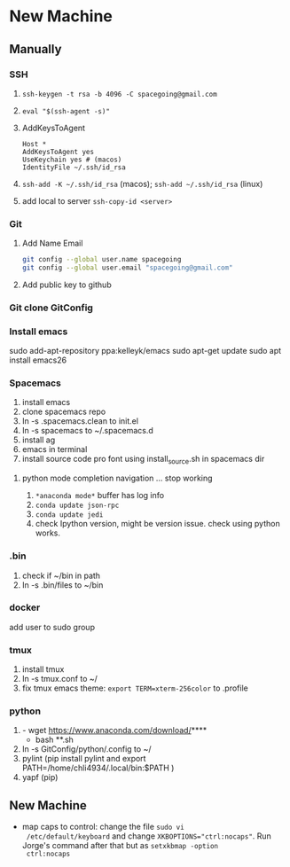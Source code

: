 * New Machine
** Manually
*** SSH
1. ~ssh-keygen -t rsa -b 4096 -C spacegoing@gmail.com~
2. ~eval "$(ssh-agent -s)"~
3. AddKeysToAgent
    #+BEGIN_SRC ssh
    Host *
    AddKeysToAgent yes
    UseKeychain yes # (macos)
    IdentityFile ~/.ssh/id_rsa
    #+END_SRC
4. ~ssh-add -K ~/.ssh/id_rsa~ (macos); ~ssh-add ~/.ssh/id_rsa~ (linux)
5. add local to server ~ssh-copy-id <server>~
*** Git
1. Add Name Email
  #+BEGIN_SRC bash
  git config --global user.name spacegoing
  git config --global user.email "spacegoing@gmail.com"
  #+END_SRC
2. Add public key to github
*** Git clone GitConfig
*** Install emacs
sudo add-apt-repository ppa:kelleyk/emacs
sudo apt-get update
sudo apt install emacs26
*** Spacemacs
1. install emacs
2. clone spacemacs repo
3. ln -s .spacemacs.clean to init.el
4. ln -s spacemacs to ~/.spacemacs.d
5. install ag
6. emacs in terminal
7. install source code pro font using install_source.sh in
   spacemacs dir
**** python mode completion navigation ... stop working
1. ~*anaconda mode*~ buffer has log info
2. ~conda update json-rpc~
3. ~conda update jedi~
4. check Ipython version, might be version issue. check using
   python works.
*** .bin
1. check if ~/bin in path
2. ln -s .bin/files to ~/bin
*** docker   
add user to sudo group
*** tmux
1. install tmux
2. ln -s tmux.conf to ~/
3. fix tmux emacs theme: ~export TERM=xterm-256color~ to .profile
*** python
1. - wget https://www.anaconda.com/download/****
   - bash **.sh
2. ln -s GitConfig/python/.config to ~/
3. pylint (pip install pylint and export
   PATH=/home/chli4934/.local/bin:$PATH )
4. yapf (pip)
** New Machine
- map caps to control: change the file ~sudo vi
  /etc/default/keyboard~ and change ~XKBOPTIONS="ctrl:nocaps"~.
  Run Jorge's command after that but as ~setxkbmap -option
  ctrl:nocaps~
